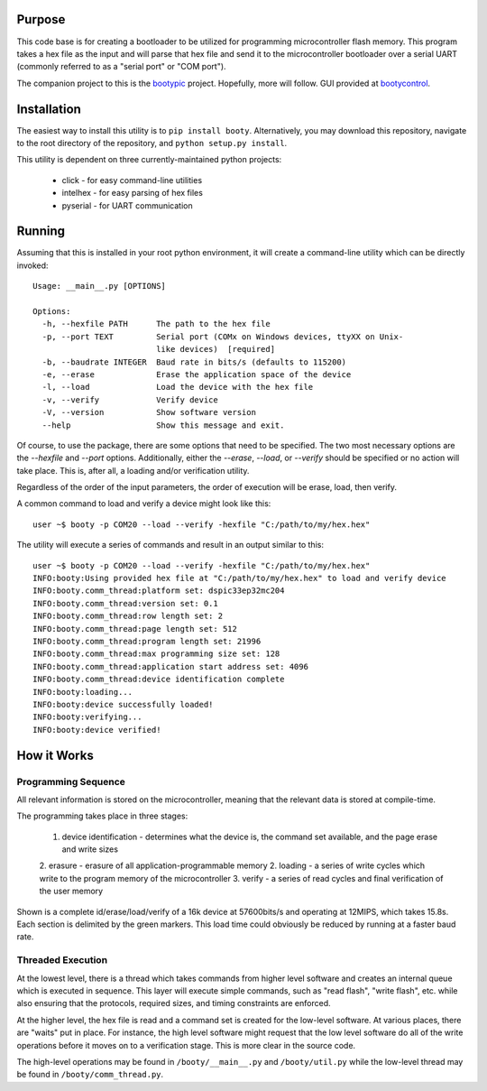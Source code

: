 ====================
Purpose
====================

This code base is for creating a bootloader to be utilized for programming microcontroller flash
memory.  This program takes a hex file as the input and will parse that hex file and send it to
the microcontroller bootloader over a serial UART (commonly referred to as a "serial port" or
"COM port").

The companion project to this is the `bootypic <http://github.com/slightlynybbled/bootypic>`_ project.
Hopefully, more will follow.  GUI provided at `bootycontrol <http://github.com/slightlynybbled/bootycontrol>`_.

====================
Installation
====================

The easiest way to install this utility is to ``pip install booty``.  Alternatively, you may download
this repository, navigate to the root directory of the repository, and ``python setup.py install``.

This utility is dependent on three currently-maintained python projects:

 * click - for easy command-line utilities
 * intelhex - for easy parsing of hex files
 * pyserial - for UART communication 

====================
Running
====================

Assuming that this is installed in your root python environment, it will create a command-line utility
which can be directly invoked::

    Usage: __main__.py [OPTIONS]

    Options:
      -h, --hexfile PATH      The path to the hex file
      -p, --port TEXT         Serial port (COMx on Windows devices, ttyXX on Unix-
                              like devices)  [required]
      -b, --baudrate INTEGER  Baud rate in bits/s (defaults to 115200)
      -e, --erase             Erase the application space of the device
      -l, --load              Load the device with the hex file
      -v, --verify            Verify device
      -V, --version           Show software version
      --help                  Show this message and exit.

Of course, to use the package, there are some options that need to be specified.  The two most necessary
options are the `--hexfile` and `--port` options.  Additionally, either the `--erase`, `--load`, or `--verify` should
be specified or no action will take place.  This is, after all, a loading and/or verification utility.

Regardless of the order of the input parameters, the order of execution will be erase, load, then verify.

A common command to load and verify a device might look like this::

    user ~$ booty -p COM20 --load --verify -hexfile "C:/path/to/my/hex.hex"

The utility will execute a series of commands and result in an output similar to this::

    user ~$ booty -p COM20 --load --verify -hexfile "C:/path/to/my/hex.hex"
    INFO:booty:Using provided hex file at "C:/path/to/my/hex.hex" to load and verify device
    INFO:booty.comm_thread:platform set: dspic33ep32mc204
    INFO:booty.comm_thread:version set: 0.1
    INFO:booty.comm_thread:row length set: 2
    INFO:booty.comm_thread:page length set: 512
    INFO:booty.comm_thread:program length set: 21996
    INFO:booty.comm_thread:max programming size set: 128
    INFO:booty.comm_thread:application start address set: 4096
    INFO:booty.comm_thread:device identification complete
    INFO:booty:loading...
    INFO:booty:device successfully loaded!
    INFO:booty:verifying...
    INFO:booty:device verified!

====================
How it Works
====================

-------------------
Programming Sequence
-------------------

All relevant information is stored on the microcontroller, meaning that the relevant data is stored at compile-time.

The programming takes place in three stages:

 1. device identification - determines what the device is, the command set available, and the page erase and write sizes
 2. erasure - erasure of all application-programmable memory
 2. loading - a series of write cycles which write to the program memory of the microcontroller
 3. verify - a series of read cycles and final verification of the user memory

Shown is a complete id/erase/load/verify of a 16k device at 57600bits/s and operating at 12MIPS, which takes 15.8s.
Each section is delimited by the green markers.  This load time could obviously be reduced by running at a faster baud
rate.

    .. image:: https://github.com/slightlynybbled/booty/blob/master/docs/img/id-erase-load-verify.png

-------------------
Threaded Execution
-------------------

At the lowest level, there is a thread which takes commands from higher level software and creates an internal queue which 
is executed in sequence.  This layer will execute simple commands, such as "read flash", "write flash", etc. while also 
ensuring that the protocols, required sizes, and timing constraints are enforced.

At the higher level, the hex file is read and a command set is created for the low-level software.  At various places, there 
are "waits" put in place.  For instance, the high level software might request that the low level software do all of the 
write operations before it moves on to a verification stage.  This is more clear in the source code.

The high-level operations may be found in ``/booty/__main__.py`` and ``/booty/util.py`` while the low-level thread may be 
found in ``/booty/comm_thread.py``.


